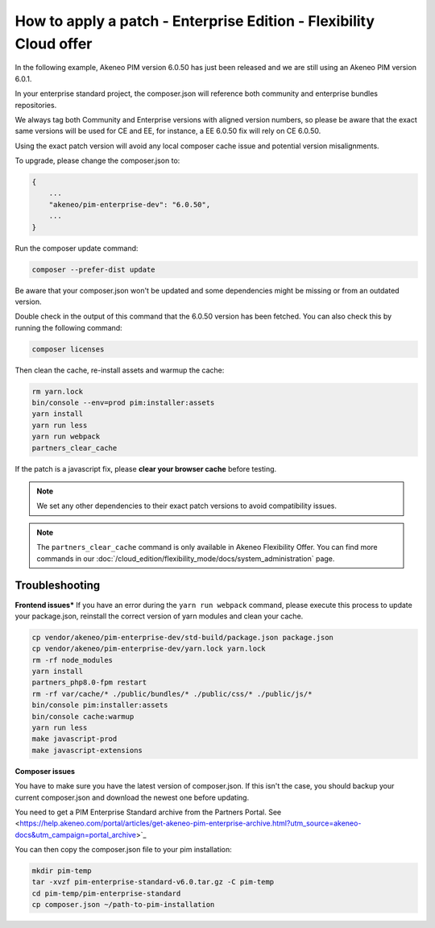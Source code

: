 How to apply a patch - Enterprise Edition - Flexibility Cloud offer
========================================================================

In the following example, Akeneo PIM version 6.0.50 has just been released and we are still using an Akeneo PIM version 6.0.1.

In your enterprise standard project, the composer.json will reference both community and enterprise bundles repositories.

We always tag both Community and Enterprise versions with aligned version numbers, so please be aware that the exact same versions will be used for CE and EE, for instance, a EE 6.0.50 fix will rely on CE 6.0.50.

Using the exact patch version will avoid any local composer cache issue and potential version misalignments.

To upgrade, please change the composer.json to:

.. code-block:: javascript

    {
        ...
        "akeneo/pim-enterprise-dev": "6.0.50",
        ...
    }

Run the composer update command:

.. code-block:: bash

    composer --prefer-dist update

Be aware that your composer.json won't be updated and some dependencies might be missing or from an outdated version.

Double check in the output of this command that the 6.0.50 version has been fetched. You can also check this by running the following command:

.. code-block:: bash

    composer licenses


Then clean the cache, re-install assets and warmup the cache:

.. code-block:: bash

    rm yarn.lock
    bin/console --env=prod pim:installer:assets
    yarn install
    yarn run less
    yarn run webpack
    partners_clear_cache


If the patch is a javascript fix, please **clear your browser cache** before testing.

.. note::

    We set any other dependencies to their exact patch versions to avoid compatibility issues.


.. note::

    The ``partners_clear_cache`` command is only available in Akeneo Flexibility Offer. You can find more commands in our :doc:`/cloud_edition/flexibility_mode/docs/system_administration` page.


Troubleshooting
-----------------------

**Frontend issues***
If you have an error during the ``yarn run webpack`` command, please execute this process to update your package.json, reinstall the correct version of yarn modules and clean your cache.

.. code-block:: bash

    cp vendor/akeneo/pim-enterprise-dev/std-build/package.json package.json
    cp vendor/akeneo/pim-enterprise-dev/yarn.lock yarn.lock
    rm -rf node_modules
    yarn install
    partners_php8.0-fpm restart
    rm -rf var/cache/* ./public/bundles/* ./public/css/* ./public/js/*
    bin/console pim:installer:assets
    bin/console cache:warmup
    yarn run less
    make javascript-prod
    make javascript-extensions
    
    
**Composer issues**    

You have to make sure you have the latest version of composer.json. If this isn't the case, you should backup your current composer.json and download the newest one before updating.

You need to get a PIM Enterprise Standard archive from the Partners Portal. See <https://help.akeneo.com/portal/articles/get-akeneo-pim-enterprise-archive.html?utm_source=akeneo-docs&utm_campaign=portal_archive>`_

You can then copy the composer.json file to your pim installation:

.. code-block:: bash

    mkdir pim-temp
    tar -xvzf pim-enterprise-standard-v6.0.tar.gz -C pim-temp
    cd pim-temp/pim-enterprise-standard
    cp composer.json ~/path-to-pim-installation
